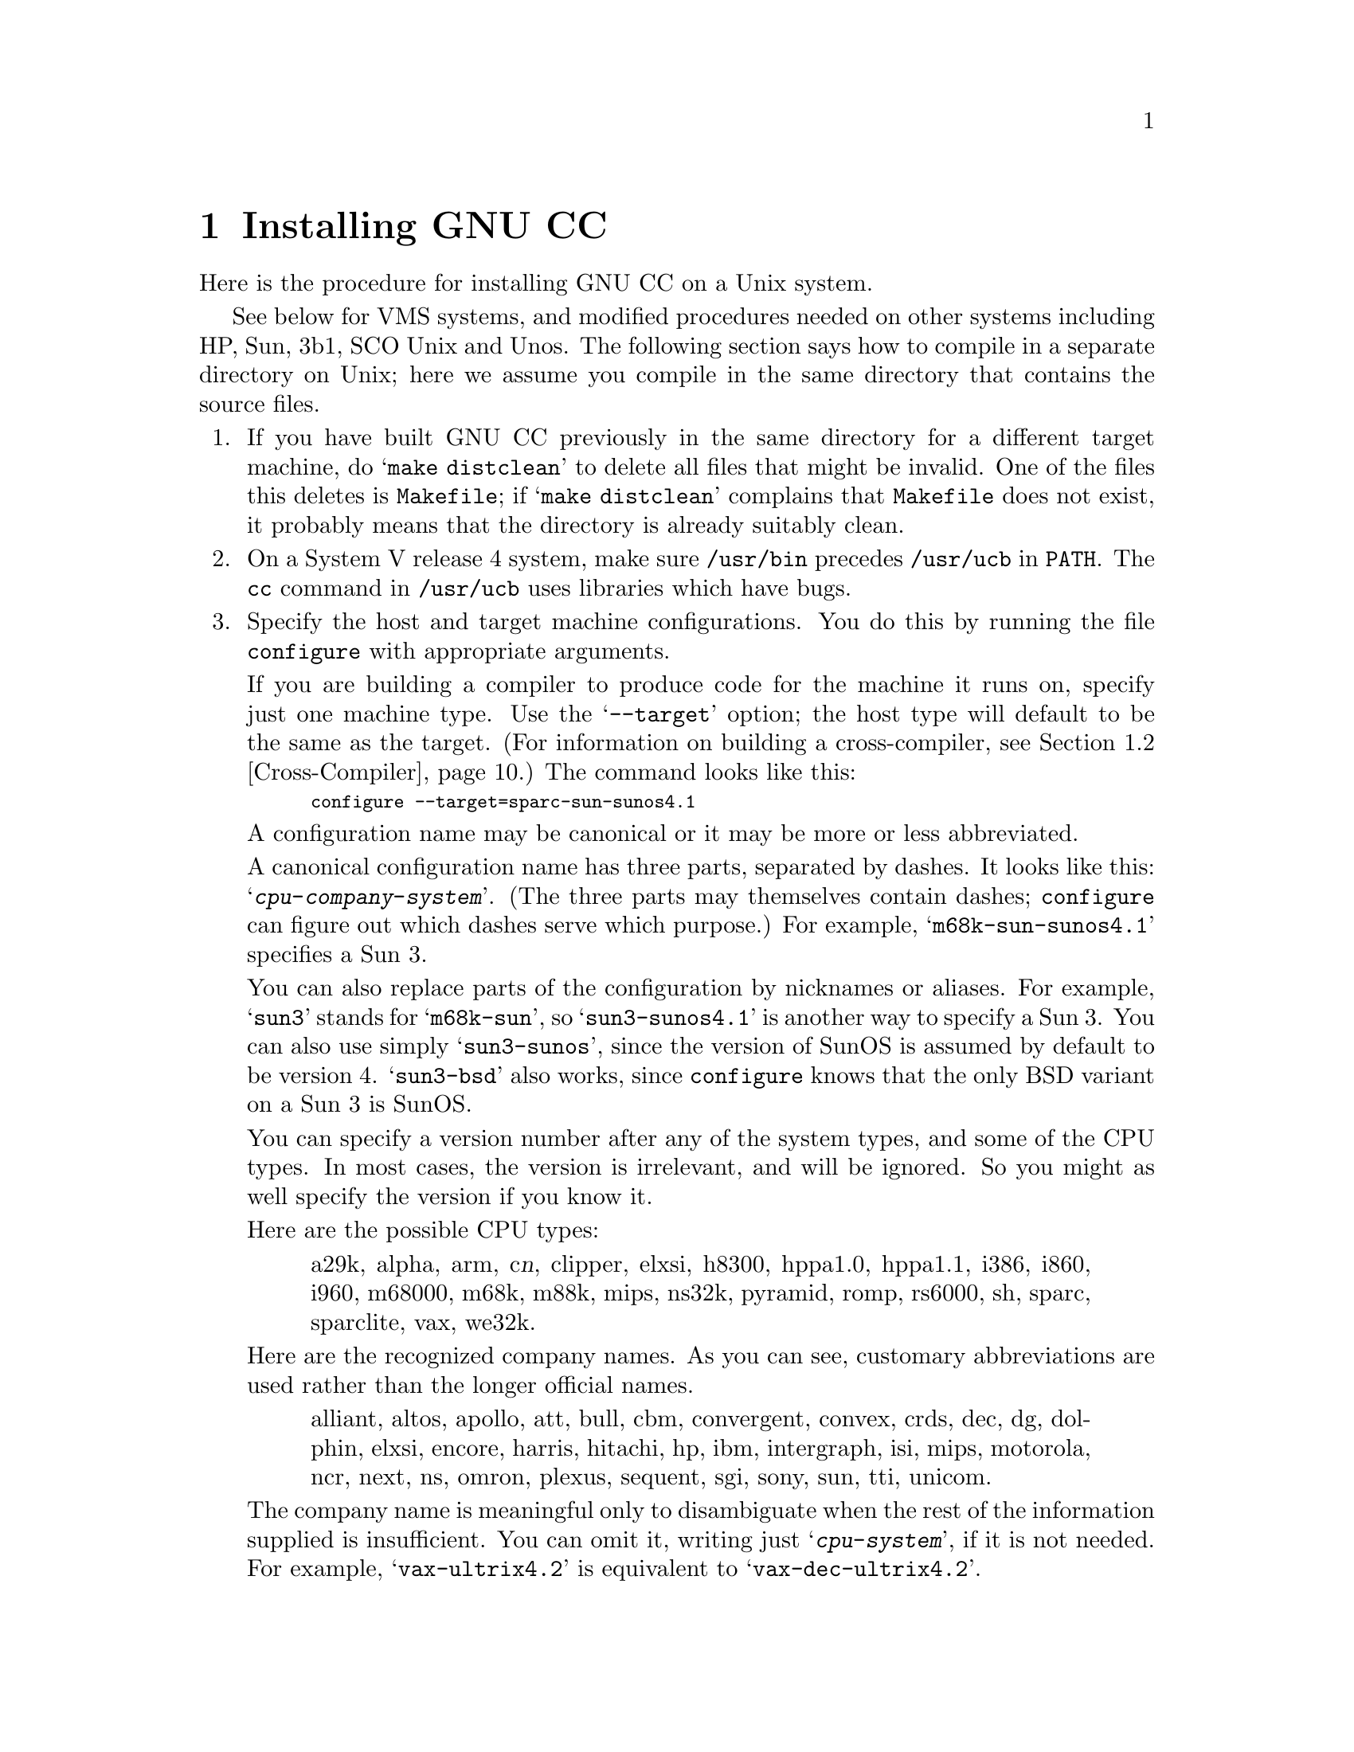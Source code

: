@c Copyright (C) 1988, 1989, 1992, 1993 Free Software Foundation, Inc.
@c This is part of the GCC manual.
@c For copying conditions, see the file gcc.texi.

@c The text of this file appears in the file INSTALL
@c in the GCC distribution, as well as in the GCC manual.

@ifclear INSTALLONLY
@node Installation
@chapter Installing GNU CC
@end ifclear
@cindex installing GNU CC

Here is the procedure for installing GNU CC on a Unix system.

@menu
* Other Dir::     Compiling in a separate directory (not where the source is).
* Cross-Compiler::   Building and installing a cross-compiler.
* PA Install::    See below for installation on the HP Precision Architecture.
* Sun Install::   See below for installation on the Sun.
* 3b1 Install::   See below for installation on the 3b1.
* Unos Install::  See below for installation on Unos (from CRDS).
* VMS Install::   See below for installation on VMS.
* WE32K Install:: See below for installation on the 3b* aside from the 3b1.
* MIPS Install::  See below for installation on the MIPS Architecture.
* Collect2::	  How @code{collect2} works; how it finds @code{ld}.
@end menu
@iftex
See below for VMS systems, and modified procedures needed on other
systems including HP, Sun, 3b1, SCO Unix and Unos.  The following section
says how to compile in a separate directory on Unix; here we assume you
compile in the same directory that contains the source files.
@end iftex

@enumerate
@item
If you have built GNU CC previously in the same directory for a
different target machine, do @samp{make distclean} to delete all files
that might be invalid.  One of the files this deletes is
@file{Makefile}; if @samp{make distclean} complains that @file{Makefile}
does not exist, it probably means that the directory is already suitably
clean.

@item
On a System V release 4 system, make sure @file{/usr/bin} precedes
@file{/usr/ucb} in @code{PATH}.  The @code{cc} command in
@file{/usr/ucb} uses libraries which have bugs.

@item
Specify the host and target machine configurations.  You do this by
running the file @file{configure} with appropriate arguments.

If you are building a compiler to produce code for the machine it runs
on, specify just one machine type.  Use the @samp{--target} option; the
host type will default to be the same as the target.  (For information
on building a cross-compiler, see @ref{Cross-Compiler}.)  The command
looks like this:

@smallexample
configure --target=sparc-sun-sunos4.1
@end smallexample

A configuration name may be canonical or it may be more or less
abbreviated.

A canonical configuration name has three parts, separated by dashes.
It looks like this: @samp{@var{cpu}-@var{company}-@var{system}}.
(The three parts may themselves contain dashes; @file{configure}
can figure out which dashes serve which purpose.)  For example,
@samp{m68k-sun-sunos4.1} specifies a Sun 3.

You can also replace parts of the configuration by nicknames or aliases.
For example, @samp{sun3} stands for @samp{m68k-sun}, so
@samp{sun3-sunos4.1} is another way to specify a Sun 3.  You can also
use simply @samp{sun3-sunos}, since the version of SunOS is assumed by
default to be version 4.  @samp{sun3-bsd} also works, since
@file{configure} knows that the only BSD variant on a Sun 3 is SunOS.

You can specify a version number after any of the system types, and some
of the CPU types.  In most cases, the version is irrelevant, and will be
ignored.  So you might as well specify the version if you know it.

Here are the possible CPU types:

@quotation
@c gmicro, alliant, spur and tahoe omitted since they don't work.
a29k, alpha, arm, c@var{n}, clipper, elxsi, h8300, hppa1.0, hppa1.1,
i386, i860, i960, m68000, m68k, m88k, mips,
ns32k, pyramid, romp, rs6000, sh, sparc, sparclite, vax, we32k.
@end quotation

Here are the recognized company names.  As you can see, customary
abbreviations are used rather than the longer official names.

@c What should be done about merlin, tek*, dolphin?
@quotation
alliant, altos, apollo, att, bull,
cbm, convergent, convex, crds, dec, dg, dolphin,
elxsi, encore, harris, hitachi, hp, ibm, intergraph, isi,
mips, motorola, ncr, next, ns, omron, plexus,
sequent, sgi, sony, sun, tti, unicom.
@end quotation

The company name is meaningful only to disambiguate when the rest of
the information supplied is insufficient.  You can omit it, writing
just @samp{@var{cpu}-@var{system}}, if it is not needed.  For example,
@samp{vax-ultrix4.2} is equivalent to @samp{vax-dec-ultrix4.2}.

Here is a list of system types:

@quotation
aix, acis, aos, bsd, clix, ctix, dgux, dynix,
genix, hpux, isc, linux, luna, mach,
minix, newsos, osf, osfrose, riscos,
sco, solaris, sunos, sysv, ultrix, unos, vms.
@end quotation

@noindent
You can omit the system type; then @file{configure} guesses the
operating system from the CPU and company.

You can add a version number to the system type; this may or may not
make a difference.  For example, you can write @samp{bsd4.3} or
@samp{bsd4.4} to distinguish versions of BSD.  In practice, the version
number is most needed for @samp{sysv3} and @samp{sysv4}, which are often
treated differently.

If you specify an impossible combination such as @samp{i860-dg-vms},
then you may get an error message from @file{configure}, or it may
ignore part of the information and do the best it can with the rest.
@file{configure} always prints the canonical name for the alternative
that it used.

Often a particular model of machine has a name.  Many machine names are
recognized as aliases for CPU/company combinations.  Thus, the machine
name @samp{sun3}, mentioned above, is an alias for @samp{m68k-sun}.
Sometimes we accept a company name as a machine name, when the name is
popularly used for a particular machine.  Here is a table of the known
machine names:

@quotation
3300, 3b1, 3b@var{n}, 7300, altos3068, altos,
apollo68, att-7300, balance,
convex-c@var{n}, crds, decstation-3100,
decstation, delta, encore,
fx2800, gmicro, hp7@var{nn}, hp8@var{nn},
hp9k2@var{nn}, hp9k3@var{nn}, hp9k7@var{nn},
hp9k8@var{nn}, iris4d, iris, isi68,
m3230, magnum, merlin, miniframe,
mmax, news-3600, news800, news, next,
pbd, pc532, pmax, ps2, risc-news,
rtpc, sun2, sun386i, sun386, sun3,
sun4, symmetry, tower-32, tower.
@end quotation 

@noindent
Remember that a machine name specifies both the cpu type and the company
name.

There are four additional options you can specify independently to 
describe variant hardware and software configurations.  These are
@samp{--with-gnu-as}, @samp{--with-gnu-ld}, @samp{--with-stabs} and
@samp{--nfp}.

@table @samp
@item --with-gnu-as
If you will use GNU CC with the GNU assembler (GAS), you should declare
this by using the @samp{--with-gnu-as} option when you run
@file{configure}.

Using this option does not install GAS.  It only modifies the output of
GNU CC to work with GAS.  Building and installing GAS is up to you.

The systems where it makes a difference whether you use GAS are
@samp{i386-@var{anything}-sysv}, @samp{i860-@var{anything}-bsd},
@samp{m68k-hp-hpux}, @samp{m68k-sony-bsd}, @samp{m68k-altos-sysv},
@samp{m68000-hp-hpux}, @samp{m68000-att-sysv}, and
@samp{mips-@var{any}}).  On any other system, @samp{--with-gnu-as} has
no effect.

On the systems listed above, if you use GAS, you should also use the GNU
linker (and specify @samp{--with-gnu-ld}).

@item --with-gnu-ld
Specify the option @samp{--with-gnu-ld} if you plan to use the GNU
linker with GNU CC.

This option does not cause the GNU linker to be installed; it just
modifies the behavior of GNU CC to work with the GNU linker.
Specifically, it inhibits the installation of @code{collect2}, a program
which otherwise serves as a front-end for the system's linker on most
configurations.

@item --with-stabs
On MIPS based systems, you must specify whether you want GNU CC to
create the normal ECOFF debugging format, or to use BSD-style stabs
passed through the ECOFF symbol table.  The normal ECOFF debug format
cannot fully handle languages other than C.  BSD stabs format can handle
other languages, but it only works with the GNU debugger GDB.

Normally, GNU CC uses the ECOFF debugging format by default; if you
prefer BSD stabs, specify @samp{--with-stabs} when you configure GNU
CC.

No matter which default you choose when you configure GNU CC, the user
can use the @samp{-gcoff} and @samp{-gstabs+} options to specify explicitly
the debug format for a particular compilation.

@item --nfp
On certain systems, you must specify whether the machine has a floating
point unit.  These systems include @samp{m68k-sun-sunos@var{n}} and
@samp{m68k-isi-bsd}.  On any other system, @samp{--nfp} currently has no
effect, though perhaps there are other systems where it could usefully
make a difference.
@end table

If you want to install your own homemade configuration files, you can
use @samp{local} as the company name to access them.  If you use 
configuration @samp{@var{cpu}-local}, the configuration name
without the cpu prefix 
is used to form the configuration file names.

Thus, if you specify @samp{m68k-local}, configuration uses
files @file{local.md}, @file{local.h}, @file{local.c},
@file{xm-local.h}, @file{t-local}, and @file{x-local}, all in the
directory @file{config/m68k}.

Here is a list of configurations that have special treatment or special
things you must know:

@table @samp
@item alpha-*-osf1
Systems using processors that implement the DEC Alpha architecture and
are running the OSF/1 operating system, for example the DEC Alpha AXP
systems.  (VMS on the Alpha is not currently supported by GNU CC.)

GNU CC writes a @samp{.verstamp} directive to the assembler output file
unless it is built as a cross-compiler.  It gets the version to use from
the system header file @file{/usr/include/stamp.h}.  If you install a
new version of OSF/1, you should rebuild GCC to pick up the new version
stamp.

Note that since the Alpha is a 64-bit architecture, cross-compilers
from 32-bit machines will not generate as efficient code as that
generated when the compiler is running on a 64-bit machine because many
optimizations that depend on being able to represent a word on the
target in an integral value on the host cannot be performed.
Building cross-compilers for 32-bit machines that run on the Alpha
has not been tested and may not work properly.

@item a29k
AMD Am29k-family processors.  These are normally used in embedded
applications.  There are no standard Unix configurations.
This configuration
corresponds to AMD's standard calling sequence and binary interface
and is compatible with other 29k tools.  

You may need to make a variant of the file @file{a29k.h} for your
particular configuration.

@item a29k-*-bsd
AMD Am29050 used in a system running a variant of BSD Unix.

@item elxsi-elxsi-bsd
The Elxsi's C compiler has known limitations that prevent it from
compiling GNU C.  Please contact @code{mrs@@cygnus.com} for more details.

@ignore
@item fx80
Alliant FX/8 computer.  Note that the standard installed C compiler in
Concentrix 5.0 has a bug which prevent it from compiling GNU CC
correctly.  You can patch the compiler bug as follows:

@smallexample
cp /bin/pcc ./pcc
adb -w ./pcc - << EOF
15f6?w 6610
EOF
@end smallexample

Then you must use the @samp{-ip12} option when compiling GNU CC
with the patched compiler, as shown here:

@smallexample
make CC="./pcc -ip12" CFLAGS=-w
@end smallexample

Note also that Alliant's version of DBX does not manage to work with the
output from GNU CC.
@end ignore

@item i386-*-sco
Compilation with RCC is recommended.  Also, it may be a good idea to
link with GNU malloc instead of the malloc that comes with the system.

@item i386-*-isc
It may be good idea to link with GNU malloc instead of the malloc that
comes with the system.

@item i386-*-esix
It may be good idea to link with GNU malloc instead of the malloc that
comes with the system.

@item i386-ibm-aix
You need to use GAS version 2.1 or later, and and LD from
GNU binutils version 2.2 or later.

@item i386-sequent
Go to the Berkeley universe before compiling.  In addition, you probably
need to create a file named @file{string.h} containing just one line:
@samp{#include <strings.h>}.

@item i386-sun-sunos4
You may find that you need another version of GNU CC to begin
bootstrapping with, since the current version when built with the
system's own compiler seems to get an infinite loop compiling part of
@file{libgcc2.c}.  GNU CC version 2 compiled with GNU CC (any version)
seems not to have this problem.

@item m68000-att
AT&T 3b1, a.k.a. 7300 PC.  Special procedures are needed to compile GNU
CC with this machine's standard C compiler, due to bugs in that
compiler.  @xref{3b1 Install}.  You can bootstrap it more easily with
previous versions of GNU CC if you have them.

@item m68000-hp-bsd
HP 9000 series 200 running BSD.  Note that the C compiler that comes
with this system cannot compile GNU CC; contact @code{law@@cs.utah.edu}
to get binaries of GNU CC for bootstrapping.

@item m68k-altos
Altos 3068.  You must use the GNU assembler, linker and debugger.
Also, you must fix a kernel bug.  Details in the file @file{README.ALTOS}.

@item m68k-hp-hpux
HP 9000 series 300 or 400 running HP-UX.  HP-UX version 8.0 has a bug in
the assembler that prevents compilation of GNU CC.  To fix it, get patch
PHCO_0800 from HP.

In addition, @samp{--gas} does not currently work with this
configuration.  Changes in HP-UX have broken the library conversion tool
and the linker.

@item m68k-sun
Sun 3.  We do not provide a configuration file to use the Sun FPA by
default, because programs that establish signal handlers for floating
point traps inherently cannot work with the FPA.

@item m88k-*-svr3
Motorola m88k running the AT&T/Unisoft/Motorola V.3 reference port.
These systems tend to use the Green Hills C, revision 1.8.5, as the
standard C compiler.  There are apparently bugs in this compiler that
result in object files differences between stage 2 and stage 3.  If this
happens, make the stage 4 compiler and compare it to the stage 3
compiler.  If the stage 3 and stage 4 object files are identical, this
suggests you encountered a problem with the standard C compiler; the
stage 3 and 4 compilers may be usable.

It is best, however, to use an older version of GNU CC for bootstrapping
if you have one.

@item m88k-*-dgux
Motorola m88k running DG/UX.  To build native or cross compilers on
DG/UX, you must first change to the 88open BCS software development
environment.  This is done by issuing this command:

@smallexample
eval `sde-target m88kbcs`
@end smallexample

@item m88k-tektronix-sysv3
Tektronix XD88 running UTekV 3.2e.  Do not turn on
optimization while building stage1 if you bootstrap with
the buggy Green Hills compiler.  Also, The bundled LAI
System V NFS is buggy so if you build in an NFS mounted
directory, start from a fresh reboot, or avoid NFS all together.
Otherwise you may have trouble getting clean comparisons
between stages.

@item mips-mips-bsd
MIPS machines running the MIPS operating system in BSD mode.  It's
possible that some old versions of the system lack the functions
@code{memcpy}, @code{memcmp}, and @code{memset}.  If your system lacks
these, you must remove or undo the definition of
@code{TARGET_MEM_FUNCTIONS} in @file{mips-bsd.h}.

@item mips-sgi-*
Silicon Graphics MIPS machines running IRIX.  In order to compile
GCC on an SGI the "c.hdr.lib" option must be installed from the
CD-ROM supplied from Silicon Graphics.  This is found on the 2nd
CD in release 4.0.1.

@item mips-sony-sysv
Sony MIPS NEWS.  This works in NEWSOS 5.0.1, but not in 5.0.2 (which
uses ELF instead of COFF).  Support for 5.0.2 will probably be provided
soon by volunteers.  In particular, the linker does not like the
code generated by GCC when shared libraries are linked in.

@item ns32k-encore
Encore ns32000 system.  Encore systems are supported only under BSD.

@item ns32k-*-genix
National Semiconductor ns32000 system.  Genix has bugs in @code{alloca}
and @code{malloc}; you must get the compiled versions of these from GNU
Emacs.

@item ns32k-sequent
Go to the Berkeley universe before compiling.  In addition, you probably
need to create a file named @file{string.h} containing just one line:
@samp{#include <strings.h>}.

@item ns32k-utek
UTEK ns32000 system (``merlin'').  The C compiler that comes with this
system cannot compile GNU CC; contact @samp{tektronix!reed!mason} to get
binaries of GNU CC for bootstrapping.

@item romp-*-aos
@itemx romp-*-mach
The only operating systems supported for the IBM RT PC are AOS and
MACH.  GNU CC does not support AIX running on the RT.  We recommend you
compile GNU CC with an earlier version of itself; if you compile GNU CC
with @code{hc}, the Metaware compiler, it will work, but you will get
mismatches between the stage 2 and stage 3 compilers in various files.
These errors are minor differences in some floating-point constants and
can be safely ignored; the stage 3 compiler is correct.

@item rs6000-*-aix
@strong{Read the file @file{README.RS6000} for information on how to get
a fix for problems in the IBM assembler that interfere with GNU CC.} You
must either obtain the new assembler or avoid using the @samp{-g}
switch.  Note that @file{Makefile.in} uses @samp{-g} by default when
compiling @file{libgcc2.c}.

@item vax-dec-ultrix
Don't try compiling with Vax C (@code{vcc}).  It produces incorrect code
in some cases (for example, when @code{alloca} is used).

Meanwhile, compiling @file{cp-parse.c} with pcc does not work because of
an internal table size limitation in that compiler.  To avoid this
problem, compile just the GNU C compiler first, and use it to recompile 
building all the languages that you want to run.
@end table

Here we spell out what files will be set up by @code{configure}.  Normally
you need not be concerned with these files.

@itemize @bullet
@item
@ifset INTERNALS
A symbolic link named @file{config.h} is made to the top-level config
file for the machine you will run the compiler on (@pxref{Config}).
This file is responsible for defining information about the host
machine.  It includes @file{tm.h}.
@end ifset
@ifclear INTERNALS
A symbolic link named @file{config.h} is made to the top-level config
file for the machine you plan to run the compiler on (@pxref{Config,,The
Configuration File, gcc.info, Using and Porting GCC}).  This file is
responsible for defining information about the host machine.  It
includes @file{tm.h}.
@end ifclear

The top-level config file is located in the subdirectory @file{config}.
Its name is always @file{xm-@var{something}.h}; usually
@file{xm-@var{machine}.h}, but there are some exceptions.

If your system does not support symbolic links, you might want to
set up @file{config.h} to contain a @samp{#include} command which
refers to the appropriate file.

@item
A symbolic link named @file{tconfig.h} is made to the top-level config
file for your target machine.  This is used for compiling certain
programs to run on that machine.

@item
A symbolic link named @file{tm.h} is made to the machine-description
macro file for your target machine.  It should be in the subdirectory
@file{config} and its name is often @file{@var{machine}.h}.

@item
A symbolic link named @file{md} will be made to the machine description
pattern file.  It should be in the @file{config} subdirectory and its
name should be @file{@var{machine}.md}; but @var{machine} is often not
the same as the name used in the @file{tm.h} file because the
@file{md} files are more general.

@item
A symbolic link named @file{aux-output.c} will be made to the output
subroutine file for your machine.  It should be in the @file{config}
subdirectory and its name should be @file{@var{machine}.c}.

@item
The command file @file{configure} also constructs the file
@file{Makefile} by adding some text to the template file
@file{Makefile.in}.  The additional text comes from files in the
@file{config} directory, named @file{t-@var{target}} and
@file{x-@var{host}}.  If these files do not exist, it means nothing
needs to be added for a given target or host.
@c does the above work now?  --mew
@end itemize

@item
The standard directory for installing GNU CC is @file{/usr/local/lib}.
If you want to install its files somewhere else, specify
@samp{--prefix=@var{dir}} when you run @file{configure}.  Here @var{dir}
is a directory name to use instead of @file{/usr/local} for all purposes
with one exception: the directory @file{/usr/local/include} is searched
for header files no matter where you install the compiler.

@item
Specify @samp{--local-prefix=@var{dir}} if you want the compiler to
search directory @file{@var{dir}/include} for header files
@emph{instead} of @file{/usr/local/include}.  (This is for systems that
have different conventions for where to put site-specific things.)

@cindex Bison parser generator
@cindex parser generator, Bison
@item
Make sure the Bison parser generator is installed.  (This is
unnecessary if the Bison output files @file{c-parse.c} and
@file{cexp.c} are more recent than @file{c-parse.y} and @file{cexp.y}
and you do not plan to change the @samp{.y} files.)

Bison versions older than Sept 8, 1988 will produce incorrect output
for @file{c-parse.c}.

@item
Build the compiler.  Just type @samp{make LANGUAGES=c} in the compiler
directory.

@samp{LANGUAGES=c} specifies that only the C compiler should be
compiled.  The makefile normally builds compilers for all the supported
languages; currently, C, C++ and Objective C.  However, C is the only
language that is sure to work when you build with other non-GNU C
compilers.  In addition, building anything but C at this stage is a
waste of time.

In general, you can specify the languages to build by typing the
argument @samp{LANGUAGES="@var{list}"}, where @var{list} is one or more
words from the list @samp{c}, @samp{c++}, and @samp{objective-c}.

Ignore any warnings you may see about ``statement not reached'' in
@file{insn-emit.c}; they are normal.  Also, warnings about ``unknown
escape sequence'' are normal in @file{genopinit.c} and perhaps some
other files.  Any other compilation errors may represent bugs in the
port to your machine or operating system, and
@ifclear INSTALLONLY
should be investigated and reported (@pxref{Bugs}).
@end ifclear
@ifset INSTALLONLY
should be investigated and reported.
@end ifset

Some commercial compilers fail to compile GNU CC because they have bugs
or limitations.  For example, the Microsoft compiler is said to run out
of macro space.  Some Ultrix compilers run out of expression space; then
you need to break up the statement where the problem happens.

If you are building with a previous GNU C compiler, do not
use @samp{CC=gcc} on the make command or by editing the Makefile.
Instead, use a full pathname to specify the compiler, such as
@samp{CC=/usr/local/bin/gcc}.  This is because make might execute
the @file{gcc} in the current directory before all of the
compiler components have been built.

@item
If you are building a cross-compiler, stop here.  @xref{Cross-Compiler}.

@cindex stage1
@item
Move the first-stage object files and executables into a subdirectory
with this command:

@smallexample
make stage1
@end smallexample

The files are moved into a subdirectory named @file{stage1}.
Once installation is complete, you may wish to delete these files
with @code{rm -r stage1}.

@item
If you have chosen a configuration for GNU CC which requires other GNU
tools (such as GAS or the GNU linker) instead of the standard system
tools, install the required tools in the @file{stage1} subdirectory
under the names @file{as}, @file{ld} or whatever is appropriate.  This
will enable the stage 1 compiler to find the proper tools in the
following stage.

Alternatively, you can do subsequent compilation using a value of the
@code{PATH} environment variable such that the necessary GNU tools come
before the standard system tools.

@item
Recompile the compiler with itself, with this command:

@smallexample
make CC="stage1/xgcc -Bstage1/" CFLAGS="-g -O"
@end smallexample

This is called making the stage 2 compiler.

The command shown above builds compilers for all the supported
languages.  If you don't want them all, you can specify the languages to
build by typing the argument @samp{LANGUAGES="@var{list}"}.  @var{list}
should contain one or more words from the list @samp{c}, @samp{c++},
@samp{objective-c}, and @samp{proto}.  Separate the words with spaces.
@samp{proto} stands for the programs @code{protoize} and
@code{unprotoize}; they are not a separate language, but you use
@code{LANGUAGES} to enable or disable their installation.

If you are going to build the stage 3 compiler, then you might want to
build only the C language in stage 2.

Once you have built the stage 2 compiler, if you are short of disk
space, you can delete the subdirectory @file{stage1}.

On a 68000 or 68020 system lacking floating point hardware,
unless you have selected a @file{tm.h} file that expects by default
that there is no such hardware, do this instead:

@smallexample
make CC="stage1/xgcc -Bstage1/" CFLAGS="-g -O -msoft-float"
@end smallexample

@item
If you wish to test the compiler by compiling it with itself one more
time, install any other necessary GNU tools (such as GAS or the GNU
linker) in the @file{stage2} subdirectory as you did in the
@file{stage1} subdirectory, then do this:

@smallexample
make stage2
make CC="stage2/xgcc -Bstage2/" CFLAGS="-g -O" 
@end smallexample

@noindent
This is called making the stage 3 compiler.  Aside from the @samp{-B}
option, the compiler options should be the same as when you made the
stage 2 compiler.  But the @code{LANGUAGES} option need not be the
same.  The command shown above builds compilers for all the supported
languages; if you don't want them all, you can specify the languages to
build by typing the argument @samp{LANGUAGES="@var{list}"}, as described
above.

Then compare the latest object files with the stage 2 object
files---they ought to be identical, unless they contain time stamps.
You can compare the files, disregarding the time stamps if any, like
this:

@smallexample
make compare
@end smallexample

This will mention any object files that differ between stage 2 and stage
3.  Any difference, no matter how innocuous, indicates that the stage 2
compiler has compiled GNU CC incorrectly, and is therefore a potentially
@ifclear INSTALLONLY
serious bug which you should investigate and report (@pxref{Bugs}).
@end ifclear
@ifset INSTALLONLY
serious bug which you should investigate and report.
@end ifset

If your system does not put time stamps in the object files, then this
is a faster way to compare them (using the Bourne shell):

@smallexample
for file in *.o; do
cmp $file stage2/$file
done
@end smallexample

If you have built the compiler with the @samp{-mno-mips-tfile} option on
MIPS machines, you will not be able to compare the files.

The Alpha stores file names in the object files and @samp{make compare}
does not know how to ignore them, so normally you cannot compare on the
Alpha.  However, if you use the @samp{-save-temps} option when compiling
@emph{both} stage 2 and stage 3, this causes the same file names to be used
in both stages; then you can do the comparison.

@item
Install the compiler driver, the compiler's passes and run-time support
with @samp{make install}.  Use the same value for @code{CC},
@code{CFLAGS} and @code{LANGUAGES} that you used when compiling the
files that are being installed.  One reason this is necessary is that
some versions of Make have bugs and recompile files gratuitously when
you do this step.  If you use the same variable values, those files will
be recompiled properly.

For example, if you have built the stage 2 compiler, you can use the
following command:

@smallexample
make install CC="stage2/xgcc -Bstage2/" CFLAGS="-g -O" LANGUAGES="@var{list}"
@end smallexample

@noindent
This copies the files @file{cc1}, @file{cpp} and @file{libgcc.a} to
files @file{cc1}, @file{cpp} and @file{libgcc.a} in the directory
@file{/usr/local/lib/gcc-lib/@var{target}/@var{version}}, which is where
the compiler driver program looks for them.  Here @var{target} is the
target machine type specified when you ran @file{configure}, and
@var{version} is the version number of GNU CC.  This naming scheme
permits various versions and/or cross-compilers to coexist.

This also copies the driver program @file{xgcc} into
@file{/usr/local/bin/gcc}, so that it appears in typical execution
search paths.

On some systems, this command causes recompilation of some files.  This
is usually due to bugs in @code{make}.  You should either ignore this
problem, or use GNU Make.

@cindex @code{alloca} and SunOs
@strong{Warning: there is a bug in @code{alloca} in the Sun library.  To
avoid this bug, be sure to install the executables of GNU CC that were
compiled by GNU CC.  (That is, the executables from stage 2 or 3, not
stage 1.)  They use @code{alloca} as a built-in function and never the
one in the library.}

(It is usually better to install GNU CC executables from stage 2 or 3,
since they usually run faster than the ones compiled with some other
compiler.)

@item
Install the Objective C library (if you have built the Objective C
compiler).  Here is the command to do this:

@smallexample
make install-libobjc CC="stage2/xgcc -Bstage2/" CFLAGS="-g -O"
@end smallexample

@item
If you're going to use C++, it's likely that you need to also install
the libg++ distribution.  It should be available from the same
place where you got the GNU C distribution.  Just as GNU C does not
distribute a C runtime library, it also does not include a C++ run-time
library.  All I/O functionality, special class libraries, etc., are
available in the libg++ distribution.
@end enumerate

@node Other Dir
@section Compilation in a Separate Directory
@cindex other directory, compilation in
@cindex compilation in a separate directory
@cindex separate directory, compilation in

If you wish to build the object files and executables in a directory
other than the one containing the source files, here is what you must
do differently:

@enumerate
@item
Make sure you have a version of Make that supports the @code{VPATH}
feature.  (GNU Make supports it, as do Make versions on most BSD
systems.)

@item
If you have ever run @file{configure} in the source directory, you must undo
the configuration.  Do this by running:

@example
make distclean
@end example

@item
Go to the directory in which you want to build the compiler before
running @file{configure}:

@example
mkdir gcc-sun3
cd gcc-sun3
@end example

On systems that do not support symbolic links, this directory must be
on the same file system as the source code directory.

@item
Specify where to find @file{configure} when you run it:

@example
../gcc/configure @dots{}
@end example

This also tells @code{configure} where to find the compiler sources;
@code{configure} takes the directory from the file name that was used to
invoke it.  But if you want to be sure, you can specify the source
directory with the @samp{--srcdir} option, like this:

@example
../gcc/configure --srcdir=../gcc sun3
@end example

The directory you specify with @samp{--srcdir} need not be the same
as the one that @code{configure} is found in.
@end enumerate

Now, you can run @code{make} in that directory.  You need not repeat the
configuration steps shown above, when ordinary source files change.  You
must, however, run @code{configure} again when the configuration files
change, if your system does not support symbolic links.

@node Cross-Compiler
@section Building and Installing a Cross-Compiler
@cindex cross-compiler, installation

GNU CC can function as a cross-compiler for many machines, but not all.

@itemize @bullet
@item
Cross-compilers for the Mips as target currently do not work because the
auxiliary programs @file{mips-tdump.c} and @file{mips-tfile.c} can't be
compiled on anything but a Mips.

@item
Cross-compilers to or from the Vax probably don't work completely
because the Vax uses an incompatible floating point format (not IEEE
format).
@end itemize

Since GNU CC generates assembler code, you probably need a
cross-assembler that GNU CC can run, in order to produce object files.
If you want to link on other than the target machine, you need a
cross-linker as well.  You also need header files and libraries suitable
for the target machine that you can install on the host machine.

To build GNU CC as a cross-compiler, you start out by running
@code{configure}.  You must specify two different configurations, the
host and the target.  Use the @samp{--host=@var{host}} option for the
host and @samp{--target=@var{target}} to specify the target type.  For
example, here is how to configure for a cross-compiler that runs on a
hypothetical Intel 386 system and produces code for an HP 68030 system
running BSD:

@smallexample
configure --target=m68k-hp-bsd4.3 --host=i386-bozotheclone-bsd4.3
@end smallexample

Next you should install the cross-assembler and cross-linker (and
@code{ar} and @code{ranlib}).  Put them in the directory
@file{/usr/local/@var{target}/bin}.  The installation of GNU CC will find
them there and copy or link them to the proper place to find them when
you run the cross-compiler later.

If you want to install any additional libraries to use with the
cross-compiler, put them in the directory
@file{/usr/local/@var{target}/lib}; all files in that subdirectory will
be installed in the proper place when you install the cross-compiler.
Likewise, put the header files for the target machine in
@file{/usr/local/@var{target}/include}.

You must now produce a substitute for @file{libgcc1.a}.  Normally this
file is compiled with the ``native compiler'' for the target machine;
compiling it with GNU CC does not work.  But compiling it with the host
machine's compiler also doesn't work---that produces a file that would
run on the host, and you need it to run on the target.

We can't give you any automatic way to produce this substitute.  For
some targets, the subroutines in @file{libgcc1.c} are not actually used.
You need not provide the ones that won't be used.  The ones that most
commonly are used are the multiplication, division and remainder
routines---many RISC machines rely on the library for this.  One way to
make them work is to define the appropriate @code{perform_@dots{}}
macros for the subroutines that you need.  If these definitions do not
use the C arithmetic operators that they are meant to implement, you
might be able to compile them with the cross-compiler you are building.
To do this, specify @samp{LIBGCC1=libgcc1.a OLDCC=./xgcc} when building
the compiler.

Now you can proceed just as for compiling a single-machine compiler
through the step of building stage 1.  If you have not provided some
sort of @file{libgcc1.a}, then compilation will give up at the point
where it needs that file, printing a suitable error message.  If you
do provide @file{libgcc1.a}, then building the compiler will automatically
compile and link a test program called @file{cross-test}; if you get
errors in the linking, it means that not all of the necessary routines
in @file{libgcc1.a} are available.

When you are using a cross-compiler configuration, building stage 1
does not compile all of GNU CC.  This is because one part of building,
the compilation of @file{libgcc2.c}, requires use of the cross-compiler.

However, when you type @samp{make install} to install the bulk of the
cross-compiler, that will also compile @file{libgcc2.c} and install the
resulting @file{libgcc.a}.

Do not try to build stage 2 for a cross-compiler.  It doesn't work to
rebuild GNU CC as a cross-compiler using the cross-compiler, because
that would produce a program that runs on the target machine, not on the
host.  For example, if you compile a 386-to-68030 cross-compiler with
itself, the result will not be right either for the 386 (because it was
compiled into 68030 code) or for the 68030 (because it was configured
for a 386 as the host).  If you want to compile GNU CC into 68030 code,
whether you compile it on a 68030 or with a cross-compiler on a 386, you
must specify a 68030 as the host when you configure it.

@node PA Install
@section Installing on the HP Precision Architecture

There are two variants of this CPU, called 1.0 and 1.1, which have
different machine descriptions.  You must use the right one for your
machine.  All 7@var{nn} machines and 8@var{n}7 machines use 1.1, while
all other 8@var{nn} machines use 1.0.

The easiest way to handle this problem is to use @samp{configure
hp@var{nnn}} or @samp{configure hp@var{nnn}-hpux}, where @var{nnn} is
the model number of the machine.  Then @file{configure} will figure out
if the machine is a 1.0 or 1.1.  Use @samp{uname -a} to find out the
model number of your machine.

@samp{-g} does not work on HP-UX, since that system uses a peculiar
debugging format which GNU CC does not know about.  There are preliminary
versions of GAS and GDB for the HP-PA which do work with GNU CC for 
debugging.  You can get them by anonymous ftp from @code{jaguar.cs.utah.edu}
@samp{dist} subdirectory.  You would need to install GAS in the file

@example
/usr/local/lib/gcc-lib/@var{configuration}/@var{gccversion}/as
@end example

@noindent
where @var{configuration} is the configuration name (perhaps
@samp{hp@var{nnn}-hpux}) and @var{gccversion} is the GNU CC version
number.  Do this @emph{before} starting the build process, otherwise you will
get errors from the HPUX assembler while building @file{libgcc2.a}.  The
command 

@example
make install-dir
@end example

@noindent
will create the necessary directory hierarchy so you can install GAS before
building GCC.

If you obtained GAS before October 6, 1992 it is highly recommended you
get a new one to avoid several bugs which have been discovered
recently.

To enable debugging, configure GNU CC with the @samp{--gas} option before
building.

It has been reported that GNU CC produces invalid assembly code for
1.1 machines running HP-UX 8.02 when using the HP assembler.  Typically
the errors look like this:
@example
as: bug.s @@line#15 [err#1060]
  Argument 0 or 2 in FARG upper
         - lookahead = ARGW1=FR,RTNVAL=GR
as: foo.s @@line#28 [err#1060]
  Argument 0 or 2 in FARG upper
         - lookahead = ARGW1=FR
@end example

You can check the version of HP-UX you are running by executing the command
@samp{uname -r}.   If you are indeed running HP-UX 8.02 on a 1.1 machine and 
using the HP assembler then configure GCC with "hp700-hpux8.02".

@node Sun Install
@section Installing GNU CC on the Sun
@cindex Sun installation
@cindex installing GNU CC on the Sun

On Solaris (version 2.1), do not use the linker or other tools in
@file{/usr/ucb} to build GNU CC.  Use @code{/usr/ccs/bin}.

Make sure the environment variable @code{FLOAT_OPTION} is not set when
you compile @file{libgcc.a}.  If this option were set to @code{f68881}
when @file{libgcc.a} is compiled, the resulting code would demand to be
linked with a special startup file and would not link properly without
special pains.

@cindex @code{alloca}, for SunOs
There is a bug in @code{alloca} in certain versions of the Sun library.
To avoid this bug, install the binaries of GNU CC that were compiled by
GNU CC.  They use @code{alloca} as a built-in function and never the one
in the library.

Some versions of the Sun compiler crash when compiling GNU CC.  The
problem is a segmentation fault in cpp.  This problem seems to be due to
the bulk of data in the environment variables.  You may be able to avoid
it by using the following command to compile GNU CC with Sun CC:

@example
make CC="TERMCAP=x OBJS=x LIBFUNCS=x STAGESTUFF=x cc"
@end example

@node 3b1 Install
@section Installing GNU CC on the 3b1
@cindex 3b1 installation
@cindex installing GNU CC on the 3b1

Installing GNU CC on the 3b1 is difficult if you do not already have
GNU CC running, due to bugs in the installed C compiler.  However,
the following procedure might work.  We are unable to test it.

@enumerate
@item
Comment out the @samp{#include "config.h"} line on line 37 of
@file{cccp.c} and do @samp{make cpp}.  This makes a preliminary version
of GNU cpp.

@item
Save the old @file{/lib/cpp} and copy the preliminary GNU cpp to that
file name.

@item
Undo your change in @file{cccp.c}, or reinstall the original version,
and do @samp{make cpp} again.

@item
Copy this final version of GNU cpp into @file{/lib/cpp}.

@findex obstack_free
@item
Replace every occurrence of @code{obstack_free} in the file
@file{tree.c} with @code{_obstack_free}.

@item
Run @code{make} to get the first-stage GNU CC.

@item
Reinstall the original version of @file{/lib/cpp}.

@item
Now you can compile GNU CC with itself and install it in the normal
fashion.
@end enumerate

@node Unos Install
@section Installing GNU CC on Unos
@cindex Unos installation
@cindex installing GNU CC on Unos

Use @samp{configure unos} for building on Unos.

The Unos assembler is named @code{casm} instead of @code{as}.  For some
strange reason linking @file{/bin/as} to @file{/bin/casm} changes the
behavior, and does not work.  So, when installing GNU CC, you should
install the following script as @file{as} in the subdirectory where
the passes of GCC are installed:

@example
#!/bin/sh
casm $*
@end example

The default Unos library is named @file{libunos.a} instead of
@file{libc.a}.  To allow GNU CC to function, either change all
references to @samp{-lc} in @file{gcc.c} to @samp{-lunos} or link
@file{/lib/libc.a} to @file{/lib/libunos.a}.

@cindex @code{alloca}, for Unos
When compiling GNU CC with the standard compiler, to overcome bugs in
the support of @code{alloca}, do not use @samp{-O} when making stage 2.
Then use the stage 2 compiler with @samp{-O} to make the stage 3
compiler.  This compiler will have the same characteristics as the usual
stage 2 compiler on other systems.  Use it to make a stage 4 compiler
and compare that with stage 3 to verify proper compilation.

(Perhaps simply defining @code{ALLOCA} in @file{x-crds} as described in
the comments there will make the above paragraph superfluous.  Please
inform us of whether this works.)

Unos uses memory segmentation instead of demand paging, so you will need
a lot of memory.  5 Mb is barely enough if no other tasks are running.
If linking @file{cc1} fails, try putting the object files into a library
and linking from that library.

@node VMS Install
@section Installing GNU CC on VMS
@cindex VMS installation
@cindex installing GNU CC on VMS

The VMS version of GNU CC is distributed in a backup saveset containing
both source code and precompiled binaries.

To install the @file{gcc} command so you can use the compiler easily, in
the same manner as you use the VMS C compiler, you must install the VMS CLD
file for GNU CC as follows:

@enumerate
@item
Define the VMS logical names @samp{GNU_CC} and @samp{GNU_CC_INCLUDE}
to point to the directories where the GNU CC executables
(@file{gcc-cpp.exe}, @file{gcc-cc1.exe}, etc.) and the C include files are
kept respectively.  This should be done with the commands:@refill

@smallexample
$ assign /system /translation=concealed -
  disk:[gcc.] gnu_cc
$ assign /system /translation=concealed -
  disk:[gcc.include.] gnu_cc_include
@end smallexample

@noindent
with the appropriate disk and directory names.  These commands can be
placed in your system startup file so they will be executed whenever
the machine is rebooted.  You may, if you choose, do this via the
@file{GCC_INSTALL.COM} script in the @file{[GCC]} directory.

@item
Install the @file{GCC} command with the command line:

@smallexample
$ set command /table=sys$common:[syslib]dcltables -
  /output=sys$common:[syslib]dcltables gnu_cc:[000000]gcc
$ install replace sys$common:[syslib]dcltables
@end smallexample

@item
To install the help file, do the following:

@smallexample
$ library/help sys$library:helplib.hlb gcc.hlp
@end smallexample

@noindent
Now you can invoke the compiler with a command like @samp{gcc /verbose
file.c}, which is equivalent to the command @samp{gcc -v -c file.c} in
Unix.
@end enumerate

If you wish to use GNU C++ you must first install GNU CC, and then
perform the following steps:

@enumerate
@item
Define the VMS logical name @samp{GNU_GXX_INCLUDE} to point to the
directory where the preprocessor will search for the C++ header files.
This can be done with the command:@refill

@smallexample
$ assign /system /translation=concealed -
  disk:[gcc.gxx_include.] gnu_gxx_include
@end smallexample

@noindent
with the appropriate disk and directory name.  If you are going to be
using libg++, this is where the libg++ install procedure will install
the libg++ header files.

@item
Obtain the file @file{gcc-cc1plus.exe}, and place this in the same
directory that @file{gcc-cc1.exe} is kept.

The GNU C++ compiler can be invoked with a command like @samp{gcc /plus
/verbose file.cc}, which is equivalent to the command @samp{g++ -v -c
file.cc} in Unix.
@end enumerate

We try to put corresponding binaries and sources on the VMS distribution
tape.  But sometimes the binaries will be from an older version than the
sources, because we don't always have time to update them.  (Use the
@samp{/version} option to determine the version number of the binaries and
compare it with the source file @file{version.c} to tell whether this is
so.)  In this case, you should use the binaries you get to recompile the
sources.  If you must recompile, here is how:

@enumerate
@item
Execute the command procedure @file{vmsconfig.com} to set up the files
@file{tm.h}, @file{config.h}, @file{aux-output.c}, and @file{md.}, and
to create files @file{tconfig.h} and @file{hconfig.h}.  This procedure
also creates several linker option files used by @file{make-cc1.com} and
a data file used by @file{make-l2.com}.@refill

@smallexample
$ @@vmsconfig.com
@end smallexample

@item
Setup the logical names and command tables as defined above.  In
addition, define the VMS logical name @samp{GNU_BISON} to point at the
to the directories where the Bison executable is kept.  This should be
done with the command:@refill

@smallexample
$ assign /system /translation=concealed -
  disk:[bison.] gnu_bison
@end smallexample

You may, if you choose, use the @file{INSTALL_BISON.COM} script in the
@file{[BISON]} directory.

@item
Install the @samp{BISON} command with the command line:@refill

@smallexample
$ set command /table=sys$common:[syslib]dcltables -
  /output=sys$common:[syslib]dcltables -
  gnu_bison:[000000]bison
$ install replace sys$common:[syslib]dcltables
@end smallexample

@item
Type @samp{@@make-gcc} to recompile everything (alternatively, submit
the file @file{make-gcc.com} to a batch queue).  If you wish to build
the GNU C++ compiler as well as the GNU CC compiler, you must first edit
@file{make-gcc.com} and follow the instructions that appear in the
comments.@refill

@item
In order to use GCC, you need a library of functions which GCC compiled code
will call to perform certain tasks, and these functions are defined in the
file @file{libgcc2.c}.  To compile this you should use the command procedure
@file{make-l2.com}, which will generate the library @file{libgcc2.olb}.
@file{libgcc2.olb} should be built using the compiler built from
the same distribution that @file{libgcc2.c} came from, and
@file{make-gcc.com} will automatically do all of this for you.

To install the library, use the following commands:@refill

@smallexample
$ library gnu_cc:[000000]gcclib/delete=(new,eprintf)
$ library gnu_cc:[000000]gcclib/delete=L_*
$ library libgcc2/extract=*/output=libgcc2.obj
$ library gnu_cc:[000000]gcclib libgcc2.obj
@end smallexample

The first command simply removes old modules that will be replaced with
modules from @file{libgcc2} under different module names.  The modules
@code{new} and @code{eprintf} may not actually be present in your
@file{gcclib.olb}---if the VMS librarian complains about those modules
not being present, simply ignore the message and continue on with the
next command.  The second command removes the modules that came from the
previous version of the library @file{libgcc2.c}.

Whenever you update the compiler on your system, you should also update the
library with the above procedure.

@item
You may wish to build GCC in such a way that no files are written to the
directory where the source files reside.  An example would be the when
the source files are on a read-only disk.  In these cases, execute the
following DCL commands (substituting your actual path names):

@smallexample
$ assign dua0:[gcc.build_dir.]/translation=concealed, -
         dua1:[gcc.source_dir.]/translation=concealed  gcc_build
$ set default gcc_build:[000000]
@end smallexample

@noindent
where the directory @file{dua1:[gcc.source_dir]} contains the source
code, and the directory @file{dua0:[gcc.build_dir]} is meant to contain
all of the generated object files and executables.  Once you have done
this, you can proceed building GCC as described above.  (Keep in mind
that @file{gcc_build} is a rooted logical name, and thus the device
names in each element of the search list must be an actual physical
device name rather than another rooted logical name).

@item
@strong{If you are building GNU CC with a previous version of GNU CC,
you also should check to see that you have the newest version of the
assembler}.  In particular, GNU CC version 2 treats global constant
variables slightly differently from GNU CC version 1, and GAS version
1.38.1 does not have the patches required to work with GCC version 2.
If you use GAS 1.38.1, then @code{extern const} variables will not have
the read-only bit set, and the linker will generate warning messages
about mismatched psect attributes for these variables.  These warning
messages are merely a nuisance, and can safely be ignored.

If you are compiling with a version of GNU CC older than 1.33, specify
@samp{/DEFINE=("inline=")} as an option in all the compilations.  This
requires editing all the @code{gcc} commands in @file{make-cc1.com}.
(The older versions had problems supporting @code{inline}.)  Once you
have a working 1.33 or newer GNU CC, you can change this file back.

@item
If you want to build GNU CC with the VAX C compiler, you will need to
make minor changes in @file{make-cccp.com} and @file{make-cc1.com}
to choose alternate definitions of @code{CC}, @code{CFLAGS}, and
@code{LIBS}.  See comments in those files.  However, you must
also have a working version of the GNU assembler (GNU as, aka GAS) as
it is used as the back-end for GNU CC to produce binary object modules
and is not included in the GNU CC sources.  GAS is also needed to
compile @file{libgcc2} in order to build @file{gcclib} (see above);
@file{make-l2.com} expects to be able to find it operational in
@file{gnu_cc:[000000]gnu-as.exe}.

To use GNU CC on VMS, you need the VMS driver programs
@file{gcc.exe}, @file{gcc.com}, and @file{gcc.cld}.  They are
distributed with the VMS binaries (@file{gcc-vms}) rather than the
GNU CC sources.  GAS is also included in @file{gcc-vms}, as is Bison.

Once you have successfully built GNU CC with VAX C, you should use the
resulting compiler to rebuild itself.  Before doing this, be sure to
restore the @code{CC}, @code{CFLAGS}, and @code{LIBS} definitions in
@file{make-cccp.com} and @file{make-cc1.com}.  The second generation
compiler will be able to take advantage of many optimizations that must
be suppressed when building with other compilers.
@end enumerate

Under previous versions of GNU CC, the generated code would occasionally
give strange results when linked with the sharable @file{VAXCRTL} library.
Now this should work.

Even with this version, however, GNU CC itself should not be linked with
the sharable @file{VAXCRTL}.  The version of @code{qsort} in
@file{VAXCRTL} has a bug (known to be present in VMS versions V4.6
through V5.5) which causes the compiler to fail.

The executables are generated by @file{make-cc1.com} and
@file{make-cccp.com} use the object library version of @file{VAXCRTL} in
order to make use of the @code{qsort} routine in @file{gcclib.olb}.  If
you wish to link the compiler executables with the shareable image
version of @file{VAXCRTL}, you should edit the file @file{tm.h} (created
by @file{vmsconfig.com}) to define the macro @code{QSORT_WORKAROUND}.

@code{QSORT_WORKAROUND} is always defined when GNU CC is compiled with
VAX C, to avoid a problem in case @file{gcclib.olb} is not yet
available.


@node WE32K Install
@section Installing GNU CC on the WE32K

These computers are also known as the 3b2, 3b5, 3b20 and other similar
names.  (However, the 3b1 is actually a 68000; see @ref{3b1 Install}.)

Don't use @samp{-g} when compiling with the system's compiler.  The
system's linker seems to be unable to handle such a large program with
debugging information.

The system's compiler runs out of capacity when compiling @file{stmt.c}
in GNU CC.  You can work around this by building @file{cpp} in GNU CC
first, then use that instead of the system's preprocessor with the
system's C compiler to compile @file{stmt.c}.  Here is how:

@example
mv /lib/cpp /lib/cpp.att
cp cpp /lib/cpp.gnu
echo "/lib/cpp.gnu -traditional $*" > /lib/cpp
chmod +x /lib/cpp
@end example

The system's compiler produces bad code for some of the GNU CC
optimization files.  So you must build the stage 2 compiler without
optimization.  Then build a stage 3 compiler with optimization.
That executable should work.  Here are the necessary commands:

@example
make LANGUAGES=c CC=stage1/xgcc CFLAGS="-Bstage1/ -g"
make stage2
make CC=stage2/xgcc CFLAGS="-Bstage2/ -g -O"
@end example

You may need to raise the ULIMIT setting to build a C++ compiler,
as the file @file{cc1plus} is larger than one megabyte.


@node MIPS Install
@section Installing GNU CC on the MIPS

See @ref{Installation} about whether to use either of the options
@samp{--with-stabs} or @samp{--with-gnu-as}.

The MIPS C compiler needs to be told to increase its table size
for switch statements with the @samp{-Wf,-XNg1500} option in
order to compile @file{cp-parse.c}.  If you use the @samp{-O2}
optimization option, you also need to use @samp{-Olimit 3000}.
Both of these options are automatically generated in the
@file{Makefile} that the shell script @file{configure} builds.
If you override the @code{CC} make variable and use the MIPS
compilers, you may need to add @samp{-Wf,-XNg1500 -Olimit 3000}.

MIPS computers running RISC-OS can support four different
personalities: default, BSD 4.3, System V.3, and System V.4
(older versions of RISC-OS don't support V.4).  To configure GCC
for these platforms use the following configurations:

@table @samp
@item mips-mips-riscos@code{rev}
Default configuration for RISC-OS, revision @code{rev}.

@item mips-mips-riscos@code{rev}bsd
BSD 4.3 configuration for RISC-OS, revision @code{rev}.

@item mips-mips-riscos@code{rev}sysv4
System V.4 configuration for RISC-OS, revision @code{rev}.

@item mips-mips-riscos@code{rev}sysv
System V.3 configuration for RISC-OS, revision @code{rev}.
@end table

The revision @code{rev} mentioned above is the revision of
RISC-OS to use.  You must reconfigure GCC when going from a
RISC-OS revision 4 to RISC-OS revision 5.  This has the effect of
avoiding a linker
@ifclear INSTALLONLY
bug (see @ref{Installation Problems} for more details).
@end ifclear
@ifset INSTALLONLY
bug.
@end ifset

DECstations can support three different personalities: Ultrix,
DEC OSF/1, and OSF/rose.  To configure GCC for these platforms
use the following configurations:

@table @samp
@item decstation-ultrix
Ultrix configuration.

@item decstation-osf1
Dec's version of OSF/1.

@item decstation-osfrose
Open Software Foundation reference port of OSF/1 which uses the
OSF/rose object file format instead of ECOFF.  Normally, you
would not select this configuration.
@end table

On Irix version 4.0.5F, and perhaps on some other versions as well,
there is an assembler bug that reorders instructions incorrectly.  To
work around it, specify the target configuration
@samp{mips-sgi-irix4loser}.  This configuration inhibits assembler
optimization.

You can turn off assembler optimization in a compiler configured with
target @samp{mips-sgi-irix4} using the @samp{-noasmopt} option.  This
compiler option passes the option @samp{-O0} to the assembler, to
inhibit reordering.

The @samp{-noasmopt} option can be useful for testing whether a problem
is due to erroneous assembler reordering.  Even if a problem does not go
away with @samp{-noasmopt}, it may still be due to assembler
reordering---perhaps GNU CC itself was miscompiled as a result.

We know this is inconvenient, but it's the best that can be done at
the last minute.

@node Collect2
@section @code{collect2}

Many target systems do not have support in the assembler and linker for
``constructors''---initialization functions to be called before the
official ``start'' of @code{main}.  On such systems, GNU CC uses a
utility called @code{collect2} to arrange to call these functions at
start time.

The program @code{collect2} works by linking the program once and
looking through the linker output file for symbols with particular names
indicating they are constructor functions.  If it finds any, it
creates a new temporary @samp{.c} file containing a table of them,
compiles it, and links the program a second time including that file.

The actual calls to the constructors are carried out by a subroutine
called @code{__main}, which is called (automatically) at the beginning
of the body of @code{main} (provided @code{main} was compiled with GNU
CC).

The program @code{collect2} is installed as @code{ld} in the directory
where the passes of the compiler are installed.  When @code{collect2}
needs to find the @emph{real} @code{ld}, it tries the following file
names:

@itemize @bullet
@item
@file{gld} in the directories listed in the compiler's search
directories.

@item
@file{gld} in the directories listed in the environment variable
@code{PATH}.

@item
@file{real-ld} in the compiler's search directories.

@item
@file{real-ld} in @code{PATH}.

@item
@file{ld} in @code{PATH}.
@end itemize

``The compiler's search directories'' means all the directories where
@code{gcc} searches for passes of the compiler.  This includes
directories that you specify with @samp{-B}.

Cross compilers search a little differently:

@itemize @bullet
@item
@file{gld} in the compiler's search directories.

@item
@file{@var{target}-gld} in @code{PATH}.

@item
@file{real-ld} in the compiler's search directories.

@item
@file{@var{target}-real-ld} in @code{PATH}.

@item
@file{@var{target}-ld} in @code{PATH}.
@end itemize

@code{collect2} does not search for @file{ld} using the compiler's
search directories, because if it did, it would find itself---not the
real @code{ld}---and this could lead to infinite recursion.  However,
the directory where @code{collect2} is installed might happen to be in
@code{PATH}.  That could lead @code{collect2} to invoke itself anyway.
when looking for @code{ld}.

To prevent this, @code{collect2} explicitly avoids running @code{ld}
using the file name under which @code{collect2} itself was invoked.  In
fact, it remembers up to two such names---in case one copy of
@code{collect2} finds another copy (or version) of @code{collect2}
installed as @code{ld} in a second place in the search path.

If two file names to avoid are not sufficient, you may still encounter
an infinite recursion of @code{collect2} processes.  When this happens.
check all the files installed as @file{ld} in any of the directories
searched, and straighten out the situation.

(In a future version, we will probably change @code{collect2} to avoid
any reinvocation of a file from which any parent @code{collect2} was
run.)
